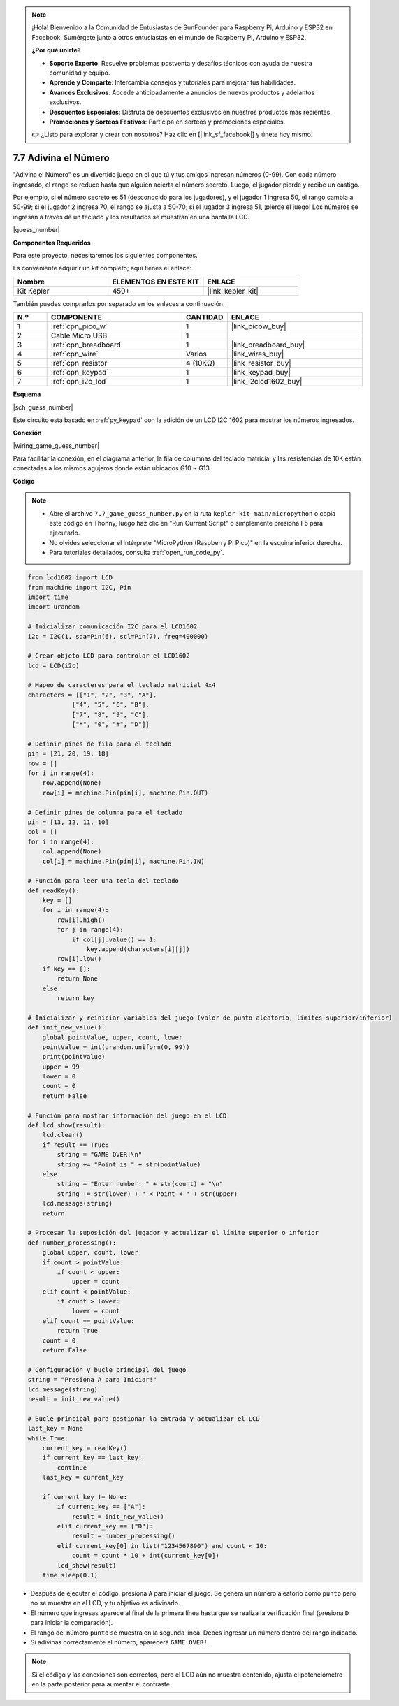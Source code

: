 .. note::

    ¡Hola! Bienvenido a la Comunidad de Entusiastas de SunFounder para Raspberry Pi, Arduino y ESP32 en Facebook. Sumérgete junto a otros entusiastas en el mundo de Raspberry Pi, Arduino y ESP32.

    **¿Por qué unirte?**

    - **Soporte Experto**: Resuelve problemas postventa y desafíos técnicos con ayuda de nuestra comunidad y equipo.
    - **Aprende y Comparte**: Intercambia consejos y tutoriales para mejorar tus habilidades.
    - **Avances Exclusivos**: Accede anticipadamente a anuncios de nuevos productos y adelantos exclusivos.
    - **Descuentos Especiales**: Disfruta de descuentos exclusivos en nuestros productos más recientes.
    - **Promociones y Sorteos Festivos**: Participa en sorteos y promociones especiales.

    👉 ¿Listo para explorar y crear con nosotros? Haz clic en [|link_sf_facebook|] y únete hoy mismo.

.. _py_guess_number:

7.7 Adivina el Número
===========================


"Adivina el Número" es un divertido juego en el que tú y tus amigos ingresan números (0-99). Con cada número ingresado, el rango se reduce hasta que alguien acierta el número secreto. Luego, el jugador pierde y recibe un castigo.

Por ejemplo, si el número secreto es 51 (desconocido para los jugadores), y el jugador 1 ingresa 50, el rango cambia a 50-99; si el jugador 2 ingresa 70, el rango se ajusta a 50-70; si el jugador 3 ingresa 51, ¡pierde el juego! Los números se ingresan a través de un teclado y los resultados se muestran en una pantalla LCD.

|guess_number|

**Componentes Requeridos**

Para este proyecto, necesitaremos los siguientes componentes.

Es conveniente adquirir un kit completo; aquí tienes el enlace:

.. list-table::
    :widths: 20 20 20
    :header-rows: 1

    *   - Nombre
        - ELEMENTOS EN ESTE KIT
        - ENLACE
    *   - Kit Kepler
        - 450+
        - |link_kepler_kit|

También puedes comprarlos por separado en los enlaces a continuación.

.. list-table::
    :widths: 5 20 5 20
    :header-rows: 1

    *   - N.º
        - COMPONENTE
        - CANTIDAD
        - ENLACE

    *   - 1
        - :ref:`cpn_pico_w`
        - 1
        - |link_picow_buy|
    *   - 2
        - Cable Micro USB
        - 1
        - 
    *   - 3
        - :ref:`cpn_breadboard`
        - 1
        - |link_breadboard_buy|
    *   - 4
        - :ref:`cpn_wire`
        - Varios
        - |link_wires_buy|
    *   - 5
        - :ref:`cpn_resistor`
        - 4 (10KΩ)
        - |link_resistor_buy|
    *   - 6
        - :ref:`cpn_keypad`
        - 1
        - |link_keypad_buy|
    *   - 7
        - :ref:`cpn_i2c_lcd`
        - 1
        - |link_i2clcd1602_buy|

**Esquema**

|sch_guess_number|

Este circuito está basado en :ref:`py_keypad` con la adición de un LCD I2C 1602 para mostrar los números ingresados.

**Conexión**

|wiring_game_guess_number|

Para facilitar la conexión, en el diagrama anterior, la fila de columnas del teclado matricial y las resistencias de 10K están conectadas a los mismos agujeros donde están ubicados G10 ~ G13.


**Código**

.. note::

    * Abre el archivo ``7.7_game_guess_number.py`` en la ruta ``kepler-kit-main/micropython`` o copia este código en Thonny, luego haz clic en "Run Current Script" o simplemente presiona F5 para ejecutarlo.

    * No olvides seleccionar el intérprete "MicroPython (Raspberry Pi Pico)" en la esquina inferior derecha.

    * Para tutoriales detallados, consulta :ref:`open_run_code_py`.

.. code-block:: python

    from lcd1602 import LCD
    from machine import I2C, Pin
    import time
    import urandom

    # Inicializar comunicación I2C para el LCD1602
    i2c = I2C(1, sda=Pin(6), scl=Pin(7), freq=400000)

    # Crear objeto LCD para controlar el LCD1602
    lcd = LCD(i2c)

    # Mapeo de caracteres para el teclado matricial 4x4
    characters = [["1", "2", "3", "A"], 
                ["4", "5", "6", "B"], 
                ["7", "8", "9", "C"], 
                ["*", "0", "#", "D"]]

    # Definir pines de fila para el teclado
    pin = [21, 20, 19, 18]
    row = []
    for i in range(4):
        row.append(None)
        row[i] = machine.Pin(pin[i], machine.Pin.OUT)

    # Definir pines de columna para el teclado
    pin = [13, 12, 11, 10]
    col = []
    for i in range(4):
        col.append(None)
        col[i] = machine.Pin(pin[i], machine.Pin.IN)

    # Función para leer una tecla del teclado
    def readKey():
        key = []
        for i in range(4):
            row[i].high()
            for j in range(4):
                if col[j].value() == 1:
                    key.append(characters[i][j])
            row[i].low()
        if key == []:
            return None
        else:
            return key

    # Inicializar y reiniciar variables del juego (valor de punto aleatorio, límites superior/inferior)
    def init_new_value():
        global pointValue, upper, count, lower
        pointValue = int(urandom.uniform(0, 99))
        print(pointValue)
        upper = 99
        lower = 0
        count = 0
        return False

    # Función para mostrar información del juego en el LCD
    def lcd_show(result):
        lcd.clear()
        if result == True:
            string = "GAME OVER!\n"
            string += "Point is " + str(pointValue)  
        else:
            string = "Enter number: " + str(count) + "\n"
            string += str(lower) + " < Point < " + str(upper)
        lcd.message(string)
        return

    # Procesar la suposición del jugador y actualizar el límite superior o inferior
    def number_processing():
        global upper, count, lower
        if count > pointValue:
            if count < upper:
                upper = count
        elif count < pointValue:
            if count > lower:
                lower = count
        elif count == pointValue:
            return True
        count = 0
        return False

    # Configuración y bucle principal del juego
    string = "Presiona A para Iniciar!"
    lcd.message(string)
    result = init_new_value()

    # Bucle principal para gestionar la entrada y actualizar el LCD
    last_key = None
    while True:
        current_key = readKey()
        if current_key == last_key:
            continue
        last_key = current_key
        
        if current_key != None:
            if current_key == ["A"]:
                result = init_new_value()
            elif current_key == ["D"]:
                result = number_processing()
            elif current_key[0] in list("1234567890") and count < 10:
                count = count * 10 + int(current_key[0])
            lcd_show(result)
        time.sleep(0.1)

* Después de ejecutar el código, presiona ``A`` para iniciar el juego. Se genera un número aleatorio como ``punto`` pero no se muestra en el LCD, y tu objetivo es adivinarlo.
* El número que ingresas aparece al final de la primera línea hasta que se realiza la verificación final (presiona ``D`` para iniciar la comparación).
* El rango del número ``punto`` se muestra en la segunda línea. Debes ingresar un número dentro del rango indicado.
* Si adivinas correctamente el número, aparecerá ``GAME OVER!``.

.. note::
    Si el código y las conexiones son correctos, pero el LCD aún no muestra contenido, ajusta el potenciómetro en la parte posterior para aumentar el contraste.

